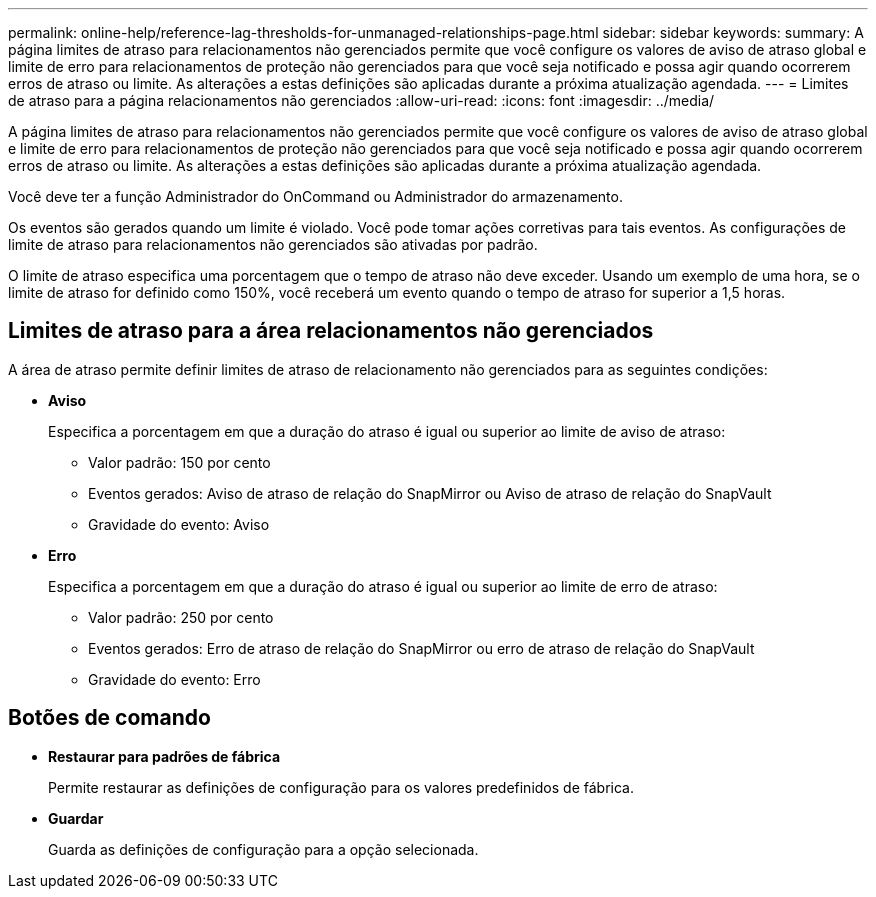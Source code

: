 ---
permalink: online-help/reference-lag-thresholds-for-unmanaged-relationships-page.html 
sidebar: sidebar 
keywords:  
summary: A página limites de atraso para relacionamentos não gerenciados permite que você configure os valores de aviso de atraso global e limite de erro para relacionamentos de proteção não gerenciados para que você seja notificado e possa agir quando ocorrerem erros de atraso ou limite. As alterações a estas definições são aplicadas durante a próxima atualização agendada. 
---
= Limites de atraso para a página relacionamentos não gerenciados
:allow-uri-read: 
:icons: font
:imagesdir: ../media/


[role="lead"]
A página limites de atraso para relacionamentos não gerenciados permite que você configure os valores de aviso de atraso global e limite de erro para relacionamentos de proteção não gerenciados para que você seja notificado e possa agir quando ocorrerem erros de atraso ou limite. As alterações a estas definições são aplicadas durante a próxima atualização agendada.

Você deve ter a função Administrador do OnCommand ou Administrador do armazenamento.

Os eventos são gerados quando um limite é violado. Você pode tomar ações corretivas para tais eventos. As configurações de limite de atraso para relacionamentos não gerenciados são ativadas por padrão.

O limite de atraso especifica uma porcentagem que o tempo de atraso não deve exceder. Usando um exemplo de uma hora, se o limite de atraso for definido como 150%, você receberá um evento quando o tempo de atraso for superior a 1,5 horas.



== Limites de atraso para a área relacionamentos não gerenciados

A área de atraso permite definir limites de atraso de relacionamento não gerenciados para as seguintes condições:

* *Aviso*
+
Especifica a porcentagem em que a duração do atraso é igual ou superior ao limite de aviso de atraso:

+
** Valor padrão: 150 por cento
** Eventos gerados: Aviso de atraso de relação do SnapMirror ou Aviso de atraso de relação do SnapVault
** Gravidade do evento: Aviso


* *Erro*
+
Especifica a porcentagem em que a duração do atraso é igual ou superior ao limite de erro de atraso:

+
** Valor padrão: 250 por cento
** Eventos gerados: Erro de atraso de relação do SnapMirror ou erro de atraso de relação do SnapVault
** Gravidade do evento: Erro






== Botões de comando

* *Restaurar para padrões de fábrica*
+
Permite restaurar as definições de configuração para os valores predefinidos de fábrica.

* *Guardar*
+
Guarda as definições de configuração para a opção selecionada.


